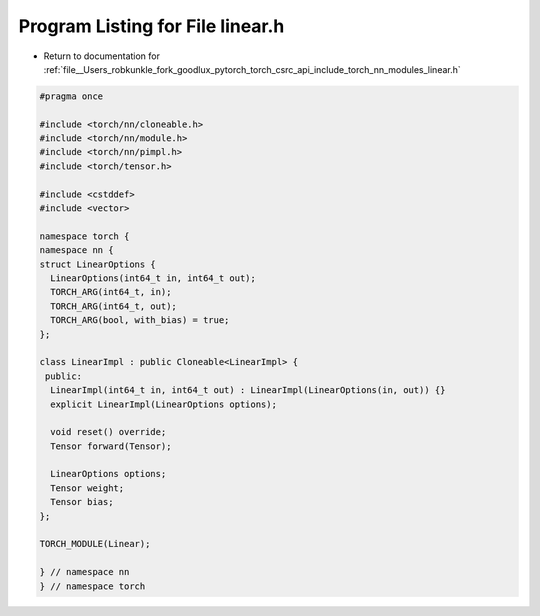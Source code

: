 
.. _program_listing_file__Users_robkunkle_fork_goodlux_pytorch_torch_csrc_api_include_torch_nn_modules_linear.h:

Program Listing for File linear.h
=================================

- Return to documentation for :ref:`file__Users_robkunkle_fork_goodlux_pytorch_torch_csrc_api_include_torch_nn_modules_linear.h`

.. code-block:: cpp

   #pragma once
   
   #include <torch/nn/cloneable.h>
   #include <torch/nn/module.h>
   #include <torch/nn/pimpl.h>
   #include <torch/tensor.h>
   
   #include <cstddef>
   #include <vector>
   
   namespace torch {
   namespace nn {
   struct LinearOptions {
     LinearOptions(int64_t in, int64_t out);
     TORCH_ARG(int64_t, in);
     TORCH_ARG(int64_t, out);
     TORCH_ARG(bool, with_bias) = true;
   };
   
   class LinearImpl : public Cloneable<LinearImpl> {
    public:
     LinearImpl(int64_t in, int64_t out) : LinearImpl(LinearOptions(in, out)) {}
     explicit LinearImpl(LinearOptions options);
   
     void reset() override;
     Tensor forward(Tensor);
   
     LinearOptions options;
     Tensor weight;
     Tensor bias;
   };
   
   TORCH_MODULE(Linear);
   
   } // namespace nn
   } // namespace torch
